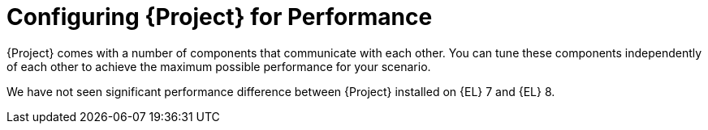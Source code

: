 [id="Configuring_Project_for_Performance_{context}"]
= Configuring {Project} for Performance

{Project} comes with a number of components that communicate with each other.
You can tune these components independently of each other to achieve the maximum possible performance for your scenario.

We have not seen significant performance difference between {Project} installed on {EL} 7 and {EL} 8.
